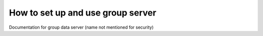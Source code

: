 How to set up and use group server
==================================

Documentation for group data server (name not mentioned for security)

